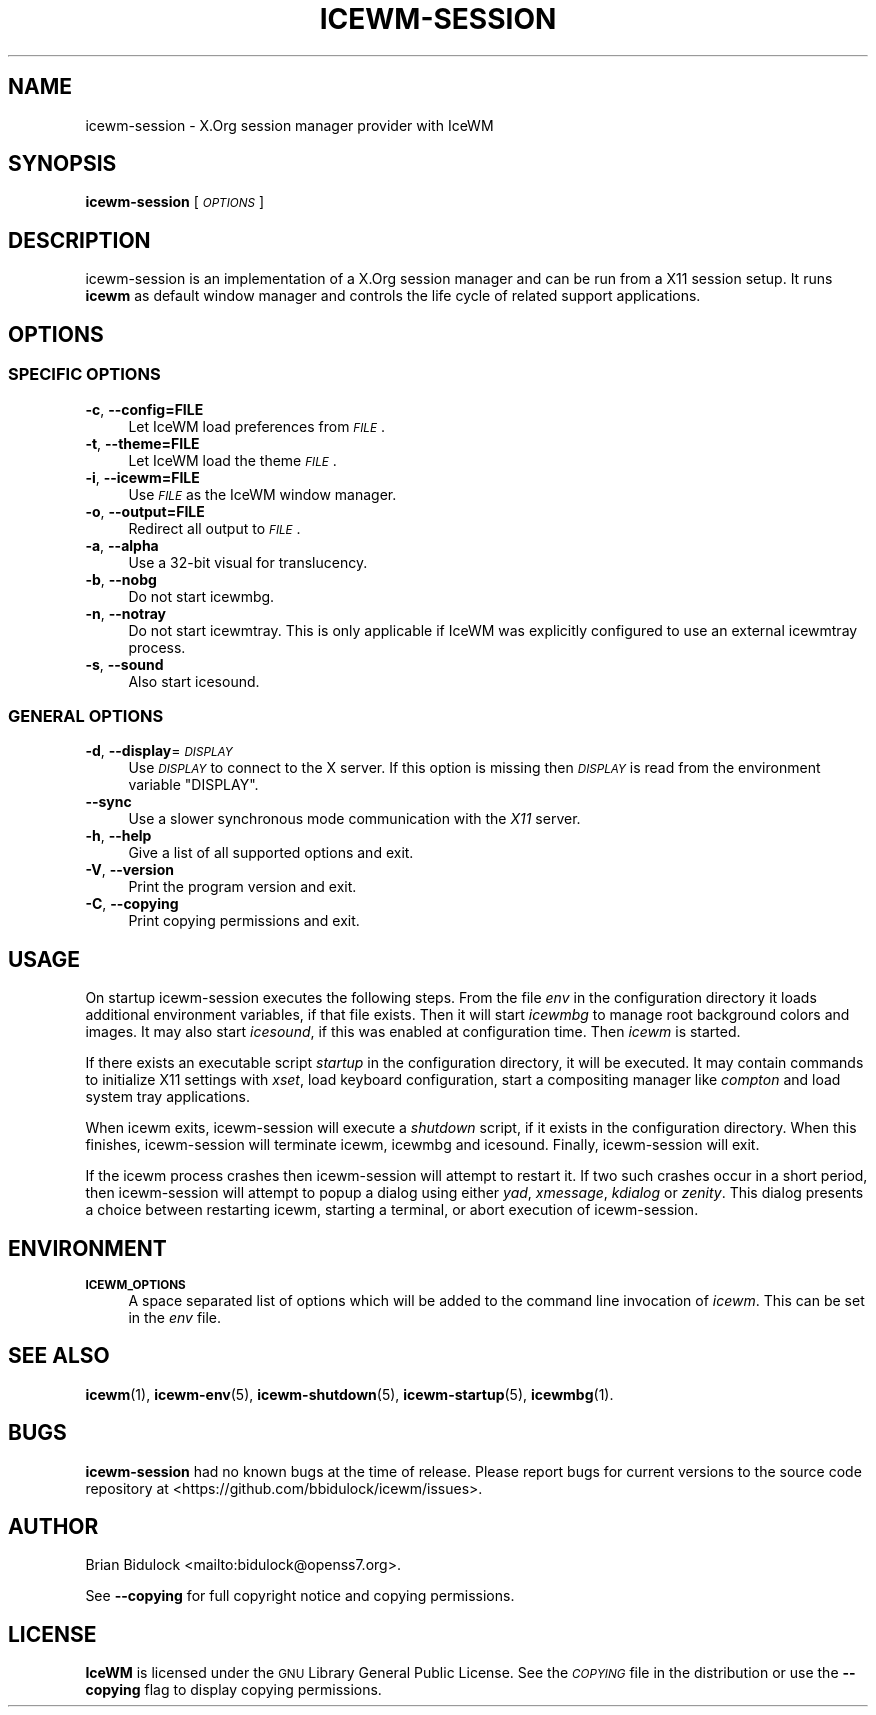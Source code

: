 .\" Automatically generated by Pod::Man 4.14 (Pod::Simple 3.40)
.\"
.\" Standard preamble:
.\" ========================================================================
.de Sp \" Vertical space (when we can't use .PP)
.if t .sp .5v
.if n .sp
..
.de Vb \" Begin verbatim text
.ft CW
.nf
.ne \\$1
..
.de Ve \" End verbatim text
.ft R
.fi
..
.\" Set up some character translations and predefined strings.  \*(-- will
.\" give an unbreakable dash, \*(PI will give pi, \*(L" will give a left
.\" double quote, and \*(R" will give a right double quote.  \*(C+ will
.\" give a nicer C++.  Capital omega is used to do unbreakable dashes and
.\" therefore won't be available.  \*(C` and \*(C' expand to `' in nroff,
.\" nothing in troff, for use with C<>.
.tr \(*W-
.ds C+ C\v'-.1v'\h'-1p'\s-2+\h'-1p'+\s0\v'.1v'\h'-1p'
.ie n \{\
.    ds -- \(*W-
.    ds PI pi
.    if (\n(.H=4u)&(1m=24u) .ds -- \(*W\h'-12u'\(*W\h'-12u'-\" diablo 10 pitch
.    if (\n(.H=4u)&(1m=20u) .ds -- \(*W\h'-12u'\(*W\h'-8u'-\"  diablo 12 pitch
.    ds L" ""
.    ds R" ""
.    ds C` ""
.    ds C' ""
'br\}
.el\{\
.    ds -- \|\(em\|
.    ds PI \(*p
.    ds L" ``
.    ds R" ''
.    ds C`
.    ds C'
'br\}
.\"
.\" Escape single quotes in literal strings from groff's Unicode transform.
.ie \n(.g .ds Aq \(aq
.el       .ds Aq '
.\"
.\" If the F register is >0, we'll generate index entries on stderr for
.\" titles (.TH), headers (.SH), subsections (.SS), items (.Ip), and index
.\" entries marked with X<> in POD.  Of course, you'll have to process the
.\" output yourself in some meaningful fashion.
.\"
.\" Avoid warning from groff about undefined register 'F'.
.de IX
..
.nr rF 0
.if \n(.g .if rF .nr rF 1
.if (\n(rF:(\n(.g==0)) \{\
.    if \nF \{\
.        de IX
.        tm Index:\\$1\t\\n%\t"\\$2"
..
.        if !\nF==2 \{\
.            nr % 0
.            nr F 2
.        \}
.    \}
.\}
.rr rF
.\"
.\" Accent mark definitions (@(#)ms.acc 1.5 88/02/08 SMI; from UCB 4.2).
.\" Fear.  Run.  Save yourself.  No user-serviceable parts.
.    \" fudge factors for nroff and troff
.if n \{\
.    ds #H 0
.    ds #V .8m
.    ds #F .3m
.    ds #[ \f1
.    ds #] \fP
.\}
.if t \{\
.    ds #H ((1u-(\\\\n(.fu%2u))*.13m)
.    ds #V .6m
.    ds #F 0
.    ds #[ \&
.    ds #] \&
.\}
.    \" simple accents for nroff and troff
.if n \{\
.    ds ' \&
.    ds ` \&
.    ds ^ \&
.    ds , \&
.    ds ~ ~
.    ds /
.\}
.if t \{\
.    ds ' \\k:\h'-(\\n(.wu*8/10-\*(#H)'\'\h"|\\n:u"
.    ds ` \\k:\h'-(\\n(.wu*8/10-\*(#H)'\`\h'|\\n:u'
.    ds ^ \\k:\h'-(\\n(.wu*10/11-\*(#H)'^\h'|\\n:u'
.    ds , \\k:\h'-(\\n(.wu*8/10)',\h'|\\n:u'
.    ds ~ \\k:\h'-(\\n(.wu-\*(#H-.1m)'~\h'|\\n:u'
.    ds / \\k:\h'-(\\n(.wu*8/10-\*(#H)'\z\(sl\h'|\\n:u'
.\}
.    \" troff and (daisy-wheel) nroff accents
.ds : \\k:\h'-(\\n(.wu*8/10-\*(#H+.1m+\*(#F)'\v'-\*(#V'\z.\h'.2m+\*(#F'.\h'|\\n:u'\v'\*(#V'
.ds 8 \h'\*(#H'\(*b\h'-\*(#H'
.ds o \\k:\h'-(\\n(.wu+\w'\(de'u-\*(#H)/2u'\v'-.3n'\*(#[\z\(de\v'.3n'\h'|\\n:u'\*(#]
.ds d- \h'\*(#H'\(pd\h'-\w'~'u'\v'-.25m'\f2\(hy\fP\v'.25m'\h'-\*(#H'
.ds D- D\\k:\h'-\w'D'u'\v'-.11m'\z\(hy\v'.11m'\h'|\\n:u'
.ds th \*(#[\v'.3m'\s+1I\s-1\v'-.3m'\h'-(\w'I'u*2/3)'\s-1o\s+1\*(#]
.ds Th \*(#[\s+2I\s-2\h'-\w'I'u*3/5'\v'-.3m'o\v'.3m'\*(#]
.ds ae a\h'-(\w'a'u*4/10)'e
.ds Ae A\h'-(\w'A'u*4/10)'E
.    \" corrections for vroff
.if v .ds ~ \\k:\h'-(\\n(.wu*9/10-\*(#H)'\s-2\u~\d\s+2\h'|\\n:u'
.if v .ds ^ \\k:\h'-(\\n(.wu*10/11-\*(#H)'\v'-.4m'^\v'.4m'\h'|\\n:u'
.    \" for low resolution devices (crt and lpr)
.if \n(.H>23 .if \n(.V>19 \
\{\
.    ds : e
.    ds 8 ss
.    ds o a
.    ds d- d\h'-1'\(ga
.    ds D- D\h'-1'\(hy
.    ds th \o'bp'
.    ds Th \o'LP'
.    ds ae ae
.    ds Ae AE
.\}
.rm #[ #] #H #V #F C
.\" ========================================================================
.\"
.IX Title "ICEWM-SESSION 1"
.TH ICEWM-SESSION 1 "2021-02-09" "icewm 2.1.2" "User Commands"
.\" For nroff, turn off justification.  Always turn off hyphenation; it makes
.\" way too many mistakes in technical documents.
.if n .ad l
.nh
.SH "NAME"
.Vb 1
\& icewm\-session \- X.Org session manager provider with IceWM
.Ve
.SH "SYNOPSIS"
.IX Header "SYNOPSIS"
\&\fBicewm-session\fR [\fI\s-1OPTIONS\s0\fR]
.SH "DESCRIPTION"
.IX Header "DESCRIPTION"
icewm-session is an implementation of a X.Org session manager and can be
run from a X11 session setup. It runs \fBicewm\fR as default window manager
and controls the life cycle of related support applications.
.SH "OPTIONS"
.IX Header "OPTIONS"
.SS "\s-1SPECIFIC OPTIONS\s0"
.IX Subsection "SPECIFIC OPTIONS"
.IP "\fB\-c\fR, \fB\-\-config=FILE\fR" 4
.IX Item "-c, --config=FILE"
Let IceWM load preferences from \fI\s-1FILE\s0\fR.
.IP "\fB\-t\fR, \fB\-\-theme=FILE\fR" 4
.IX Item "-t, --theme=FILE"
Let IceWM load the theme \fI\s-1FILE\s0\fR.
.IP "\fB\-i\fR, \fB\-\-icewm=FILE\fR" 4
.IX Item "-i, --icewm=FILE"
Use \fI\s-1FILE\s0\fR as the IceWM window manager.
.IP "\fB\-o\fR, \fB\-\-output=FILE\fR" 4
.IX Item "-o, --output=FILE"
Redirect all output to \fI\s-1FILE\s0\fR.
.IP "\fB\-a\fR, \fB\-\-alpha\fR" 4
.IX Item "-a, --alpha"
Use a 32\-bit visual for translucency.
.IP "\fB\-b\fR, \fB\-\-nobg\fR" 4
.IX Item "-b, --nobg"
Do not start icewmbg.
.IP "\fB\-n\fR, \fB\-\-notray\fR" 4
.IX Item "-n, --notray"
Do not start icewmtray.
This is only applicable if IceWM was explicitly configured
to use an external icewmtray process.
.IP "\fB\-s\fR, \fB\-\-sound\fR" 4
.IX Item "-s, --sound"
Also start icesound.
.SS "\s-1GENERAL OPTIONS\s0"
.IX Subsection "GENERAL OPTIONS"
.IP "\fB\-d\fR, \fB\-\-display\fR=\fI\s-1DISPLAY\s0\fR" 4
.IX Item "-d, --display=DISPLAY"
Use \fI\s-1DISPLAY\s0\fR to connect to the X server.
If this option is missing then \fI\s-1DISPLAY\s0\fR
is read from the environment variable \f(CW\*(C`DISPLAY\*(C'\fR.
.IP "\fB\-\-sync\fR" 4
.IX Item "--sync"
Use a slower synchronous mode communication with the \fIX11\fR server.
.IP "\fB\-h\fR, \fB\-\-help\fR" 4
.IX Item "-h, --help"
Give a list of all supported options and exit.
.IP "\fB\-V\fR, \fB\-\-version\fR" 4
.IX Item "-V, --version"
Print the program version and exit.
.IP "\fB\-C\fR, \fB\-\-copying\fR" 4
.IX Item "-C, --copying"
Print copying permissions and exit.
.SH "USAGE"
.IX Header "USAGE"
On startup icewm-session executes the following steps.
From the file \fIenv\fR in the configuration directory
it loads additional environment variables, if that file exists.
Then it will start \fIicewmbg\fR to manage root background colors and images.
It may also start \fIicesound\fR, if this was enabled at configuration time.
Then \fIicewm\fR is started.
.PP
If there exists an executable script \fIstartup\fR in the configuration
directory, it will be executed. It may contain commands to initialize X11
settings with \fIxset\fR, load keyboard configuration, start a compositing
manager like \fIcompton\fR and load system tray applications.
.PP
When icewm exits, icewm-session will execute a \fIshutdown\fR script,
if it exists in the configuration directory.
When this finishes, icewm-session will terminate icewm, icewmbg
and icesound. Finally, icewm-session will exit.
.PP
If the icewm process crashes then icewm-session will attempt to restart
it. If two such crashes occur in a short period, then icewm-session will
attempt to popup a dialog using either \fIyad\fR, \fIxmessage\fR, \fIkdialog\fR
or \fIzenity\fR.  This dialog presents a choice between restarting icewm,
starting a terminal, or abort execution of icewm-session.
.SH "ENVIRONMENT"
.IX Header "ENVIRONMENT"
.IP "\fB\s-1ICEWM_OPTIONS\s0\fR" 4
.IX Item "ICEWM_OPTIONS"
A space separated list of options which will be added to the command
line invocation of \fIicewm\fR. This can be set in the \fIenv\fR file.
.SH "SEE ALSO"
.IX Header "SEE ALSO"
\&\fBicewm\fR\|(1),
\&\fBicewm\-env\fR\|(5),
\&\fBicewm\-shutdown\fR\|(5),
\&\fBicewm\-startup\fR\|(5),
\&\fBicewmbg\fR\|(1).
.SH "BUGS"
.IX Header "BUGS"
\&\fBicewm-session\fR had no known bugs at the time of release.  Please report bugs
for current versions to the source code repository at
<https://github.com/bbidulock/icewm/issues>.
.SH "AUTHOR"
.IX Header "AUTHOR"
Brian Bidulock <mailto:bidulock@openss7.org>.
.PP
See \fB\-\-copying\fR for full copyright notice and copying permissions.
.SH "LICENSE"
.IX Header "LICENSE"
\&\fBIceWM\fR is licensed under the \s-1GNU\s0 Library General Public License.
See the \fI\s-1COPYING\s0\fR file in the distribution or use the \fB\-\-copying\fR flag
to display copying permissions.
